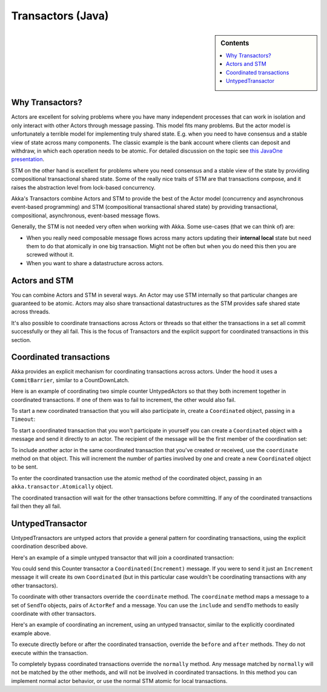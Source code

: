 .. _transactors-java:

####################
 Transactors (Java)
####################

.. sidebar:: Contents

   .. contents:: :local:


Why Transactors?
================

Actors are excellent for solving problems where you have many independent
processes that can work in isolation and only interact with other Actors through
message passing. This model fits many problems. But the actor model is
unfortunately a terrible model for implementing truly shared state. E.g. when
you need to have consensus and a stable view of state across many
components. The classic example is the bank account where clients can deposit
and withdraw, in which each operation needs to be atomic. For detailed
discussion on the topic see `this JavaOne presentation
<http://www.slideshare.net/jboner/state-youre-doing-it-wrong-javaone-2009>`_.

STM on the other hand is excellent for problems where you need consensus and a
stable view of the state by providing compositional transactional shared
state. Some of the really nice traits of STM are that transactions compose, and
it raises the abstraction level from lock-based concurrency.

Akka's Transactors combine Actors and STM to provide the best of the Actor model
(concurrency and asynchronous event-based programming) and STM (compositional
transactional shared state) by providing transactional, compositional,
asynchronous, event-based message flows.

Generally, the STM is not needed very often when working with Akka. Some
use-cases (that we can think of) are:

- When you really need composable message flows across many actors updating
  their **internal local** state but need them to do that atomically in one big
  transaction. Might not be often but when you do need this then you are
  screwed without it.

- When you want to share a datastructure across actors.


Actors and STM
==============

You can combine Actors and STM in several ways. An Actor may use STM internally
so that particular changes are guaranteed to be atomic. Actors may also share
transactional datastructures as the STM provides safe shared state across
threads.

It's also possible to coordinate transactions across Actors or threads so that
either the transactions in a set all commit successfully or they all fail. This
is the focus of Transactors and the explicit support for coordinated
transactions in this section.


Coordinated transactions
========================

Akka provides an explicit mechanism for coordinating transactions across
actors. Under the hood it uses a ``CommitBarrier``, similar to a CountDownLatch.

Here is an example of coordinating two simple counter UntypedActors so that they
both increment together in coordinated transactions. If one of them was to fail
to increment, the other would also fail.

.. includecode:: code/akka/docs/transactor/Increment.java#class
   :language: java

.. includecode:: code/akka/docs/transactor/CoordinatedCounter.java#class
   :language: java

.. includecode:: code/akka/docs/transactor/TransactorDocTest.java#imports
   :language: java

.. includecode:: code/akka/docs/transactor/TransactorDocTest.java#coordinated-example
   :language: java

To start a new coordinated transaction that you will also participate in, create
a ``Coordinated`` object, passing in a ``Timeout``:

.. includecode:: code/akka/docs/transactor/TransactorDocTest.java#create-coordinated
   :language: java

To start a coordinated transaction that you won't participate in yourself you
can create a ``Coordinated`` object with a message and send it directly to an
actor. The recipient of the message will be the first member of the coordination
set:

.. includecode:: code/akka/docs/transactor/TransactorDocTest.java#send-coordinated
   :language: java

To include another actor in the same coordinated transaction that you've created
or received, use the ``coordinate`` method on that object. This will increment
the number of parties involved by one and create a new ``Coordinated`` object to
be sent.

.. includecode:: code/akka/docs/transactor/TransactorDocTest.java#include-coordinated
   :language: java

To enter the coordinated transaction use the atomic method of the coordinated
object, passing in an ``akka.transactor.Atomically`` object.

.. includecode:: code/akka/docs/transactor/Coordinator.java#coordinated-atomic
   :language: java

The coordinated transaction will wait for the other transactions before
committing. If any of the coordinated transactions fail then they all fail.


UntypedTransactor
=================

UntypedTransactors are untyped actors that provide a general pattern for
coordinating transactions, using the explicit coordination described above.

Here's an example of a simple untyped transactor that will join a coordinated
transaction:

.. includecode:: code/akka/docs/transactor/Counter.java#class
   :language: java

You could send this Counter transactor a ``Coordinated(Increment)`` message. If
you were to send it just an ``Increment`` message it will create its own
``Coordinated`` (but in this particular case wouldn't be coordinating
transactions with any other transactors).

To coordinate with other transactors override the ``coordinate`` method. The
``coordinate`` method maps a message to a set of ``SendTo`` objects, pairs of
``ActorRef`` and a message. You can use the ``include`` and ``sendTo`` methods
to easily coordinate with other transactors.

Here's an example of coordinating an increment, using an untyped transactor,
similar to the explicitly coordinated example above.

.. includecode:: code/akka/docs/transactor/FriendlyCounter.java#class
   :language: java

To execute directly before or after the coordinated transaction, override the
``before`` and ``after`` methods. They do not execute within the transaction.

To completely bypass coordinated transactions override the ``normally``
method. Any message matched by ``normally`` will not be matched by the other
methods, and will not be involved in coordinated transactions. In this method
you can implement normal actor behavior, or use the normal STM atomic for local
transactions.
